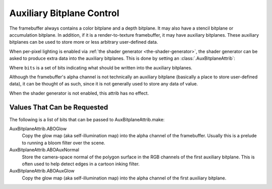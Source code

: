 .. _auxiliary-bitplane-control:

Auxiliary Bitplane Control
==========================

The framebuffer always contains a color bitplane and a depth bitplane. It may
also have a stencil bitplane or accumulation bitplane. In addition, if it is a
render-to-texture framebuffer, it may have auxiliary bitplanes. These auxiliary
bitplanes can be used to store more or less arbitrary user-defined data.

When per-pixel lighting is enabled via
:ref:`the shader generator <the-shader-generator>`, the shader generator can be
asked to produce extra data into the auxiliary bitplanes. This is done by
setting an :class:`.AuxBitplaneAttrib`:

.. only:: python

   .. code-block:: python

      np.setAttrib(AuxBitplaneAttrib.make(bits))

.. only:: cpp

   .. code-block:: cpp

      np.set_attrib(AuxBitplaneAttrib::make(bits));

Where ``bits`` is a set of bits indicating what should be written into the
auxiliary bitplanes.

Although the framebuffer's alpha channel is not technically an auxiliary
bitplane (basically a place to store user-defined data), it can be thought of as
such, since it is not generally used to store any data of value.

When the shader generator is not enabled, this attrib has no effect.

Values That Can be Requested
----------------------------

The following is a list of bits that can be passed to AuxBitplaneAttrib.make:

AuxBitplaneAttrib.ABOGlow
   Copy the glow map (aka self-illumination map) into the alpha channel of the
   framebuffer. Usually this is a prelude to running a bloom filter over the
   scene.
AuxBitplaneAttrib.ABOAuxNormal
   Store the camera-space normal of the polygon surface in the RGB channels of
   the first auxiliary bitplane. This is often used to help detect edges in a
   cartoon inking filter.
AuxBitplaneAttrib.ABOAuxGlow
   Copy the glow map (aka self-illumination map) into the alpha channel of the
   first auxiliary bitplane.
